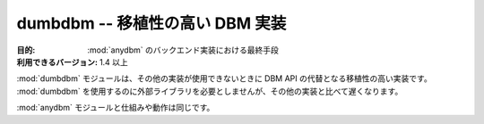 ..
    ======================================
    dumbdbm -- Portable DBM Implementation
    ======================================

================================
dumbdbm -- 移植性の高い DBM 実装
================================

..
    :synopsis: Portable DBM Implementation

.. module:: dumbdbm
    :synopsis: 移植性の高い DBM 実装

..
    :Purpose: Last-resort backend implementation for :mod:`anydbm`.
    :Available In: 1.4 and later

:目的: :mod:`anydbm` のバックエンド実装における最終手段
:利用できるバージョン: 1.4 以上

..
    The :mod:`dumbdbm` module is a portable fallback implementation of the DBM API when no other implementations are available.  No external dependencies are required to use :mod:`dumbdbm`, but it is slower than most other implementations.

:mod:`dumbdbm` モジュールは、その他の実装が使用できないときに DBM API の代替となる移植性の高い実装です。 :mod:`dumbdbm` を使用するのに外部ライブラリを必要としませんが、その他の実装と比べて遅くなります。

..
    It follows the semantics of the :mod:`anydbm` module.

:mod:`anydbm` モジュールと仕組みや動作は同じです。

.. seealso::

    `dumbdbm <http://docs.python.org/library/dumbdbm.html>`_
        .. The standard library documentation for this module.

        本モジュールの標準ライブラリドキュメント

    :mod:`anydbm`
        .. The :mod:`anydbm` module.

        :mod:`anydbm` モジュール
